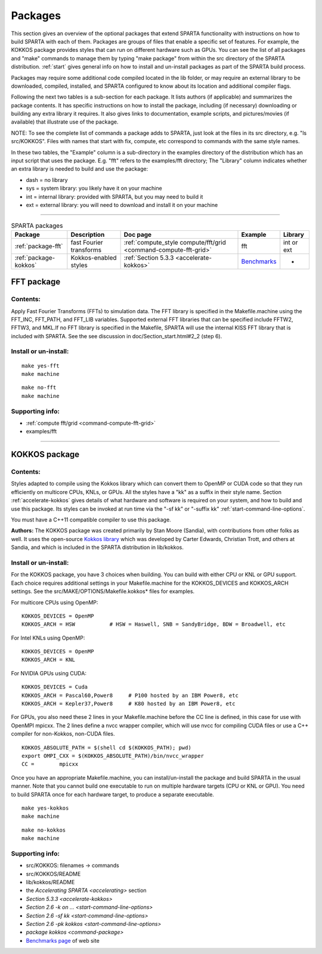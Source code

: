 
.. _packages:

########
Packages
########

This section gives an overview of the optional packages that extend
SPARTA functionality with instructions on how to build SPARTA with each
of them. Packages are groups of files that enable a specific set of
features. For example, the KOKKOS package provides styles that can run
on different hardware such as GPUs. You can see the list of all packages
and "make" commands to manage them by typing "make package" from within
the src directory of the SPARTA distribution. :ref:`start` gives general info on how to install and un-install packages as part of the SPARTA build process.

Packages may require some additional code compiled located in the lib
folder, or may require an external library to be downloaded, compiled,
installed, and SPARTA configured to know about its location and
additional compiler flags.

Following the next two tables is a sub-section for each package. It
lists authors (if applicable) and summarizes the package contents. It
has specific instructions on how to install the package, including (if
necessary) downloading or building any extra library it requires. It
also gives links to documentation, example scripts, and pictures/movies
(if available) that illustrate use of the package.

NOTE: To see the complete list of commands a package adds to SPARTA,
just look at the files in its src directory, e.g. "ls src/KOKKOS". Files
with names that start with fix, compute, etc correspond to commands with
the same style names.

In these two tables, the "Example" column is a sub-directory in the
examples directory of the distribution which has an input script that
uses the package. E.g. "fft" refers to the examples/fft directory; The
"Library" column indicates whether an extra library is needed to build
and use the package:

-  dash = no library
-  sys = system library: you likely have it on your machine
-  int = internal library: provided with SPARTA, but you may need to
   build it
-  ext = external library: you will need to download and install it on
   your machine

--------------



.. list-table:: SPARTA packages
   :header-rows: 1

   * - Package
     - Description
     - Doc page
     - Example
     - Library
   * - :ref:`package-fft`
     - fast Fourier transforms
     - :ref:`compute_style compute/fft/grid <command-compute-fft-grid>` 
     - fft
     - int or ext
   * - :ref:`package-kokkos`
     - Kokkos-enabled styles
     - :ref:`Section 5.3.3 <accelerate-kokkos>`
     - `Benchmarks <http://sparta.sandia.gov/bench.html>`__
     - -


.. _package-fft:

***********
FFT package
***********

Contents:
=========

Apply Fast Fourier Transforms (FFTs) to simulation data. The FFT library
is specified in the Makefile.machine using the FFT_INC, FFT_PATH, and
FFT_LIB variables. Supported external FFT libraries that can be
specified include FFTW2, FFTW3, and MKL.If no FFT library is specified
in the Makefile, SPARTA will use the internal KISS FFT library that is
included with SPARTA. See the see discussion in
doc/Section_start.html#2_2 (step 6).

Install or un-install:
======================

::

   make yes-fft
   make machine 

::

   make no-fft
   make machine 

Supporting info:
================

-  :ref:`compute fft/grid <command-compute-fft-grid>`
-  examples/fft

--------------


.. _package-kokkos:

**************
KOKKOS package
**************

Contents:
=========

Styles adapted to compile using the Kokkos library which can convert
them to OpenMP or CUDA code so that they run efficiently on multicore
CPUs, KNLs, or GPUs. All the styles have a "kk" as a suffix in their
style name. Section :ref:`accelerate-kokkos` gives details of
what hardware and software is required on your system, and how to build
and use this package. Its styles can be invoked at run time via the "-sf
kk" or "-suffix kk" :ref:`start-command-line-options`.

You must have a C++11 compatible compiler to use this package.

**Authors:** The KOKKOS package was created primarily by Stan Moore (Sandia), with contributions from other folks as well. It uses the open-source `Kokkos library <https://github.com/kokkos>`__ which was developed by Carter Edwards, Christian Trott, and others at Sandia, and which is included in the SPARTA distribution in lib/kokkos.

Install or un-install:
======================

For the KOKKOS package, you have 3 choices when building. You can build
with either CPU or KNL or GPU support. Each choice requires additional
settings in your Makefile.machine for the KOKKOS_DEVICES and KOKKOS_ARCH
settings. See the src/MAKE/OPTIONS/Makefile.kokkos\* files for examples.

For multicore CPUs using OpenMP:

::

   KOKKOS_DEVICES = OpenMP
   KOKKOS_ARCH = HSW           # HSW = Haswell, SNB = SandyBridge, BDW = Broadwell, etc 

For Intel KNLs using OpenMP:

::

   KOKKOS_DEVICES = OpenMP
   KOKKOS_ARCH = KNL 

For NVIDIA GPUs using CUDA:

::

   KOKKOS_DEVICES = Cuda
   KOKKOS_ARCH = Pascal60,Power8     # P100 hosted by an IBM Power8, etc
   KOKKOS_ARCH = Kepler37,Power8     # K80 hosted by an IBM Power8, etc 

For GPUs, you also need these 2 lines in your Makefile.machine before
the CC line is defined, in this case for use with OpenMPI mpicxx. The 2
lines define a nvcc wrapper compiler, which will use nvcc for compiling
CUDA files or use a C++ compiler for non-Kokkos, non-CUDA files.

::

   KOKKOS_ABSOLUTE_PATH = $(shell cd $(KOKKOS_PATH); pwd)
   export OMPI_CXX = $(KOKKOS_ABSOLUTE_PATH)/bin/nvcc_wrapper
   CC =        mpicxx 

Once you have an appropriate Makefile.machine, you can
install/un-install the package and build SPARTA in the usual manner.
Note that you cannot build one executable to run on multiple hardware
targets (CPU or KNL or GPU). You need to build SPARTA once for each
hardware target, to produce a separate executable.

::

   make yes-kokkos
   make machine 

::

   make no-kokkos
   make machine 

Supporting info:
================

-  src/KOKKOS: filenames -> commands
-  src/KOKKOS/README
-  lib/kokkos/README
-  the `Accelerating SPARTA <accelerating>` section
-  `Section 5.3.3 <accelerate-kokkos>`
-  `Section 2.6 -k on ... <start-command-line-options>`
-  `Section 2.6 -sf kk <start-command-line-options>`
-  `Section 2.6 -pk kokkos <start-command-line-options>`
-  `package kokkos <command-package>`
-  `Benchmarks page <http://sparta.sandia.gov/bench.html>`__ of web site
